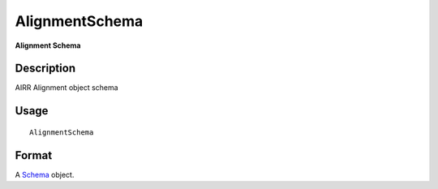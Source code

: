 AlignmentSchema
---------------

**Alignment Schema**

Description
~~~~~~~~~~~

AIRR Alignment object schema

Usage
~~~~~

::

    AlignmentSchema

Format
~~~~~~

A `Schema <Schema-class.md>`__ object.
